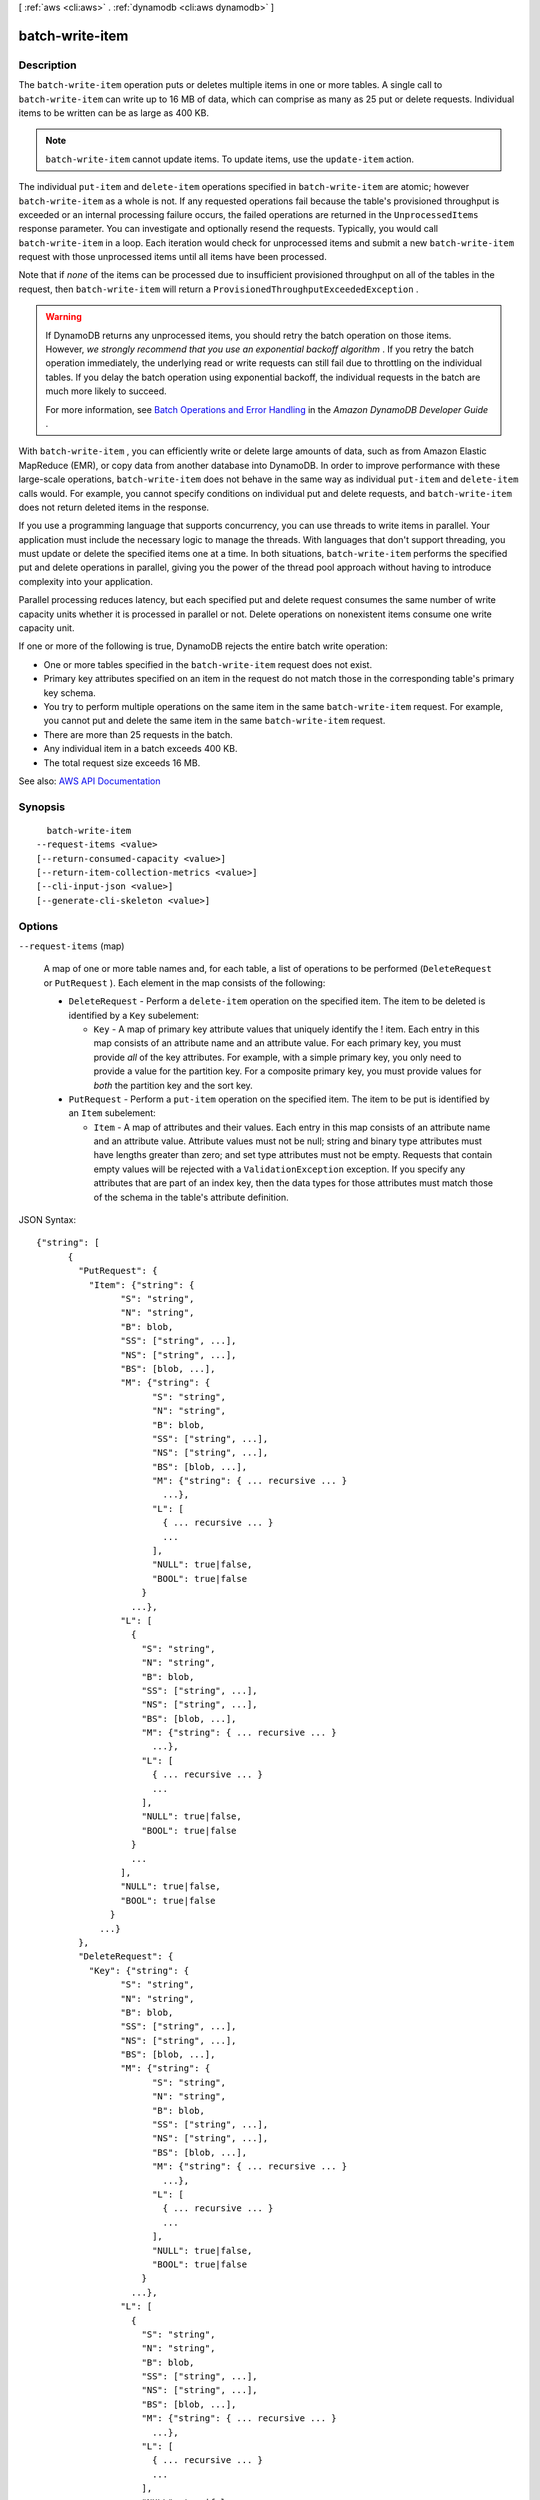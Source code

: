 [ :ref:`aws <cli:aws>` . :ref:`dynamodb <cli:aws dynamodb>` ]

.. _cli:aws dynamodb batch-write-item:


****************
batch-write-item
****************



===========
Description
===========



The ``batch-write-item`` operation puts or deletes multiple items in one or more tables. A single call to ``batch-write-item`` can write up to 16 MB of data, which can comprise as many as 25 put or delete requests. Individual items to be written can be as large as 400 KB.

 

.. note::

   

   ``batch-write-item`` cannot update items. To update items, use the ``update-item`` action.

   

 

The individual ``put-item`` and ``delete-item`` operations specified in ``batch-write-item`` are atomic; however ``batch-write-item`` as a whole is not. If any requested operations fail because the table's provisioned throughput is exceeded or an internal processing failure occurs, the failed operations are returned in the ``UnprocessedItems`` response parameter. You can investigate and optionally resend the requests. Typically, you would call ``batch-write-item`` in a loop. Each iteration would check for unprocessed items and submit a new ``batch-write-item`` request with those unprocessed items until all items have been processed.

 

Note that if *none* of the items can be processed due to insufficient provisioned throughput on all of the tables in the request, then ``batch-write-item`` will return a ``ProvisionedThroughputExceededException`` .

 

.. warning::

   

  If DynamoDB returns any unprocessed items, you should retry the batch operation on those items. However, *we strongly recommend that you use an exponential backoff algorithm* . If you retry the batch operation immediately, the underlying read or write requests can still fail due to throttling on the individual tables. If you delay the batch operation using exponential backoff, the individual requests in the batch are much more likely to succeed.

   

  For more information, see `Batch Operations and Error Handling <http://docs.aws.amazon.com/amazondynamodb/latest/developerguide/ErrorHandling.html#BatchOperations>`_ in the *Amazon DynamoDB Developer Guide* .

   

 

With ``batch-write-item`` , you can efficiently write or delete large amounts of data, such as from Amazon Elastic MapReduce (EMR), or copy data from another database into DynamoDB. In order to improve performance with these large-scale operations, ``batch-write-item`` does not behave in the same way as individual ``put-item`` and ``delete-item`` calls would. For example, you cannot specify conditions on individual put and delete requests, and ``batch-write-item`` does not return deleted items in the response.

 

If you use a programming language that supports concurrency, you can use threads to write items in parallel. Your application must include the necessary logic to manage the threads. With languages that don't support threading, you must update or delete the specified items one at a time. In both situations, ``batch-write-item`` performs the specified put and delete operations in parallel, giving you the power of the thread pool approach without having to introduce complexity into your application.

 

Parallel processing reduces latency, but each specified put and delete request consumes the same number of write capacity units whether it is processed in parallel or not. Delete operations on nonexistent items consume one write capacity unit.

 

If one or more of the following is true, DynamoDB rejects the entire batch write operation:

 

 
* One or more tables specified in the ``batch-write-item`` request does not exist. 
 
* Primary key attributes specified on an item in the request do not match those in the corresponding table's primary key schema. 
 
* You try to perform multiple operations on the same item in the same ``batch-write-item`` request. For example, you cannot put and delete the same item in the same ``batch-write-item`` request.  
 
* There are more than 25 requests in the batch. 
 
* Any individual item in a batch exceeds 400 KB. 
 
* The total request size exceeds 16 MB. 
 



See also: `AWS API Documentation <https://docs.aws.amazon.com/goto/WebAPI/dynamodb-2012-08-10/BatchWriteItem>`_


========
Synopsis
========

::

    batch-write-item
  --request-items <value>
  [--return-consumed-capacity <value>]
  [--return-item-collection-metrics <value>]
  [--cli-input-json <value>]
  [--generate-cli-skeleton <value>]




=======
Options
=======

``--request-items`` (map)


  A map of one or more table names and, for each table, a list of operations to be performed (``DeleteRequest`` or ``PutRequest`` ). Each element in the map consists of the following:

   

   
  * ``DeleteRequest`` - Perform a ``delete-item`` operation on the specified item. The item to be deleted is identified by a ``Key`` subelement: 

     
    * ``Key`` - A map of primary key attribute values that uniquely identify the ! item. Each entry in this map consists of an attribute name and an attribute value. For each primary key, you must provide *all* of the key attributes. For example, with a simple primary key, you only need to provide a value for the partition key. For a composite primary key, you must provide values for *both* the partition key and the sort key. 
     

   
   
  * ``PutRequest`` - Perform a ``put-item`` operation on the specified item. The item to be put is identified by an ``Item`` subelement: 

     
    * ``Item`` - A map of attributes and their values. Each entry in this map consists of an attribute name and an attribute value. Attribute values must not be null; string and binary type attributes must have lengths greater than zero; and set type attributes must not be empty. Requests that contain empty values will be rejected with a ``ValidationException`` exception. If you specify any attributes that are part of an index key, then the data types for those attributes must match those of the schema in the table's attribute definition. 
     

   
   

  



JSON Syntax::

  {"string": [
        {
          "PutRequest": {
            "Item": {"string": {
                  "S": "string",
                  "N": "string",
                  "B": blob,
                  "SS": ["string", ...],
                  "NS": ["string", ...],
                  "BS": [blob, ...],
                  "M": {"string": {
                        "S": "string",
                        "N": "string",
                        "B": blob,
                        "SS": ["string", ...],
                        "NS": ["string", ...],
                        "BS": [blob, ...],
                        "M": {"string": { ... recursive ... }
                          ...},
                        "L": [
                          { ... recursive ... }
                          ...
                        ],
                        "NULL": true|false,
                        "BOOL": true|false
                      }
                    ...},
                  "L": [
                    {
                      "S": "string",
                      "N": "string",
                      "B": blob,
                      "SS": ["string", ...],
                      "NS": ["string", ...],
                      "BS": [blob, ...],
                      "M": {"string": { ... recursive ... }
                        ...},
                      "L": [
                        { ... recursive ... }
                        ...
                      ],
                      "NULL": true|false,
                      "BOOL": true|false
                    }
                    ...
                  ],
                  "NULL": true|false,
                  "BOOL": true|false
                }
              ...}
          },
          "DeleteRequest": {
            "Key": {"string": {
                  "S": "string",
                  "N": "string",
                  "B": blob,
                  "SS": ["string", ...],
                  "NS": ["string", ...],
                  "BS": [blob, ...],
                  "M": {"string": {
                        "S": "string",
                        "N": "string",
                        "B": blob,
                        "SS": ["string", ...],
                        "NS": ["string", ...],
                        "BS": [blob, ...],
                        "M": {"string": { ... recursive ... }
                          ...},
                        "L": [
                          { ... recursive ... }
                          ...
                        ],
                        "NULL": true|false,
                        "BOOL": true|false
                      }
                    ...},
                  "L": [
                    {
                      "S": "string",
                      "N": "string",
                      "B": blob,
                      "SS": ["string", ...],
                      "NS": ["string", ...],
                      "BS": [blob, ...],
                      "M": {"string": { ... recursive ... }
                        ...},
                      "L": [
                        { ... recursive ... }
                        ...
                      ],
                      "NULL": true|false,
                      "BOOL": true|false
                    }
                    ...
                  ],
                  "NULL": true|false,
                  "BOOL": true|false
                }
              ...}
          }
        }
        ...
      ]
    ...}



``--return-consumed-capacity`` (string)


  Determines the level of detail about provisioned throughput consumption that is returned in the response:

   

   
  * ``INDEXES`` - The response includes the aggregate ``ConsumedCapacity`` for the operation, together with ``ConsumedCapacity`` for each table and secondary index that was accessed. Note that some operations, such as ``get-item`` and ``batch-get-item`` , do not access any indexes at all. In these cases, specifying ``INDEXES`` will only return ``ConsumedCapacity`` information for table(s). 
   
  * ``TOTAL`` - The response includes only the aggregate ``ConsumedCapacity`` for the operation. 
   
  * ``NONE`` - No ``ConsumedCapacity`` details are included in the response. 
   

  

  Possible values:

  
  *   ``INDEXES``

  
  *   ``TOTAL``

  
  *   ``NONE``

  

  

``--return-item-collection-metrics`` (string)


  Determines whether item collection metrics are returned. If set to ``SIZE`` , the response includes statistics about item collections, if any, that were modified during the operation are returned in the response. If set to ``NONE`` (the default), no statistics are returned.

  

  Possible values:

  
  *   ``SIZE``

  
  *   ``NONE``

  

  

``--cli-input-json`` (string)
Performs service operation based on the JSON string provided. The JSON string follows the format provided by ``--generate-cli-skeleton``. If other arguments are provided on the command line, the CLI values will override the JSON-provided values.

``--generate-cli-skeleton`` (string)
Prints a JSON skeleton to standard output without sending an API request. If provided with no value or the value ``input``, prints a sample input JSON that can be used as an argument for ``--cli-input-json``. If provided with the value ``output``, it validates the command inputs and returns a sample output JSON for that command.



========
Examples
========

**To add multiple items to a table**

This example adds three new items to the *MusicCollection* table using a batch of three PutItem requests.

Command::

  aws dynamodb batch-write-item --request-items file://request-items.json

The arguments for ``--request-items`` are stored in a JSON file, ``request-items.json``.  Here are the contents of that file::

  {
      "MusicCollection": [
          { 
              "PutRequest": {
                  "Item": {
                      "Artist": {"S": "No One You Know"},
                      "SongTitle": {"S": "Call Me Today"},
                      "AlbumTitle": {"S": "Somewhat Famous"}
                  }
              }
          },
          {
              "PutRequest": {
                  "Item": {
                      "Artist": {"S": "Acme Band"},
                      "SongTitle": {"S": "Happy Day"},
                      "AlbumTitle": {"S": "Songs About Life"}
                  }
              }
          },
          {
              "PutRequest": {
                  "Item": {
                      "Artist": {"S": "No One You Know"},
                      "SongTitle": {"S": "Scared of My Shadow"},
                      "AlbumTitle": {"S": "Blue Sky Blues"}
                  }
              }
          }
      ]
  }

Output::

  {
      "UnprocessedItems": {}
  }


======
Output
======

UnprocessedItems -> (map)

  

  A map of tables and requests against those tables that were not processed. The ``UnprocessedItems`` value is in the same form as ``RequestItems`` , so you can provide this value directly to a subsequent ``batch-get-item`` operation. For more information, see ``RequestItems`` in the Request Parameters section.

   

  Each ``UnprocessedItems`` entry consists of a table name and, for that table, a list of operations to perform (``DeleteRequest`` or ``PutRequest`` ).

   

   
  * ``DeleteRequest`` - Perform a ``delete-item`` operation on the specified item. The item to be deleted is identified by a ``Key`` subelement: 

     
    * ``Key`` - A map of primary key attribute values that uniquely identify the item. Each entry in this map consists of an attribute name and an attribute value. 
     

   
   
  * ``PutRequest`` - Perform a ``put-item`` operation on the specified item. The item to be put is identified by an ``Item`` subelement: 

     
    * ``Item`` - A map of attributes and their values. Each entry in this map consists of an attribute name and an attribute value. Attribute values must not be null; string and binary type attributes must have lengths greater than zero; and set type attributes must not be empty. Requests that contain empty values will be rejected with a ``ValidationException`` exception. If you specify any attributes that are part of an index key, then the data types for those attributes must match those of the schema in the table's attribute definition. 
     

   
   

   

  If there are no unprocessed items remaining, the response contains an empty ``UnprocessedItems`` map.

  

  key -> (string)

    

    

  value -> (list)

    

    (structure)

      

      Represents an operation to perform - either ``delete-item`` or ``put-item`` . You can only request one of these operations, not both, in a single ``WriteRequest`` . If you do need to perform both of these operations, you will need to provide two separate ``WriteRequest`` objects.

      

      PutRequest -> (structure)

        

        A request to perform a ``put-item`` operation.

        

        Item -> (map)

          

          A map of attribute name to attribute values, representing the primary key of an item to be processed by ``put-item`` . All of the table's primary key attributes must be specified, and their data types must match those of the table's key schema. If any attributes are present in the item which are part of an index key schema for the table, their types must match the index key schema.

          

          key -> (string)

            

            

          value -> (structure)

            

            Represents the data for an attribute.

             

            Each attribute value is described as a name-value pair. The name is the data type, and the value is the data itself.

             

            For more information, see `Data Types <http://docs.aws.amazon.com/amazondynamodb/latest/developerguide/HowItWorks.NamingRulesDataTypes.html#HowItWorks.DataTypes>`_ in the *Amazon DynamoDB Developer Guide* .

            

            S -> (string)

              

              An attribute of type String. For example:

               

               ``"S": "Hello"``  

              

              

            N -> (string)

              

              An attribute of type Number. For example:

               

               ``"N": "123.45"``  

               

              Numbers are sent across the network to DynamoDB as strings, to maximize compatibility across languages and libraries. However, DynamoDB treats them as number type attributes for mathematical operations.

              

              

            B -> (blob)

              

              An attribute of type Binary. For example:

               

               ``"B": "dGhpcyB0ZXh0IGlzIGJhc2U2NC1lbmNvZGVk"``  

              

              

            SS -> (list)

              

              An attribute of type String Set. For example:

               

               ``"SS": ["Giraffe", "Hippo" ,"Zebra"]``  

              

              (string)

                

                

              

            NS -> (list)

              

              An attribute of type Number Set. For example:

               

               ``"NS": ["42.2", "-19", "7.5", "3.14"]``  

               

              Numbers are sent across the network to DynamoDB as strings, to maximize compatibility across languages and libraries. However, DynamoDB treats them as number type attributes for mathematical operations.

              

              (string)

                

                

              

            BS -> (list)

              

              An attribute of type Binary Set. For example:

               

               ``"BS": ["U3Vubnk=", "UmFpbnk=", "U25vd3k="]``  

              

              (blob)

                

                

              

            M -> (map)

              

              An attribute of type Map. For example:

               

               ``"M": {"Name": {"S": "Joe"}, "Age": {"N": "35"}}``  

              

              key -> (string)

                

                

              value -> (structure)

                

                Represents the data for an attribute.

                 

                Each attribute value is described as a name-value pair. The name is the data type, and the value is the data itself.

                 

                For more information, see `Data Types <http://docs.aws.amazon.com/amazondynamodb/latest/developerguide/HowItWorks.NamingRulesDataTypes.html#HowItWorks.DataTypes>`_ in the *Amazon DynamoDB Developer Guide* .

                

                S -> (string)

                  

                  An attribute of type String. For example:

                   

                   ``"S": "Hello"``  

                  

                  

                N -> (string)

                  

                  An attribute of type Number. For example:

                   

                   ``"N": "123.45"``  

                   

                  Numbers are sent across the network to DynamoDB as strings, to maximize compatibility across languages and libraries. However, DynamoDB treats them as number type attributes for mathematical operations.

                  

                  

                B -> (blob)

                  

                  An attribute of type Binary. For example:

                   

                   ``"B": "dGhpcyB0ZXh0IGlzIGJhc2U2NC1lbmNvZGVk"``  

                  

                  

                SS -> (list)

                  

                  An attribute of type String Set. For example:

                   

                   ``"SS": ["Giraffe", "Hippo" ,"Zebra"]``  

                  

                  (string)

                    

                    

                  

                NS -> (list)

                  

                  An attribute of type Number Set. For example:

                   

                   ``"NS": ["42.2", "-19", "7.5", "3.14"]``  

                   

                  Numbers are sent across the network to DynamoDB as strings, to maximize compatibility across languages and libraries. However, DynamoDB treats them as number type attributes for mathematical operations.

                  

                  (string)

                    

                    

                  

                BS -> (list)

                  

                  An attribute of type Binary Set. For example:

                   

                   ``"BS": ["U3Vubnk=", "UmFpbnk=", "U25vd3k="]``  

                  

                  (blob)

                    

                    

                  

                M -> (map)

                  

                  An attribute of type Map. For example:

                   

                   ``"M": {"Name": {"S": "Joe"}, "Age": {"N": "35"}}``  

                  

                  key -> (string)

                    

                    

                  ( ... recursive ... )

                L -> (list)

                  

                  An attribute of type List. For example:

                   

                   ``"L": ["Cookies", "Coffee", 3.14159]``  

                  

                  ( ... recursive ... )

                NULL -> (boolean)

                  

                  An attribute of type Null. For example:

                   

                   ``"NULL": true``  

                  

                  

                BOOL -> (boolean)

                  

                  An attribute of type Boolean. For example:

                   

                   ``"BOOL": true``  

                  

                  

                

              

            L -> (list)

              

              An attribute of type List. For example:

               

               ``"L": ["Cookies", "Coffee", 3.14159]``  

              

              (structure)

                

                Represents the data for an attribute.

                 

                Each attribute value is described as a name-value pair. The name is the data type, and the value is the data itself.

                 

                For more information, see `Data Types <http://docs.aws.amazon.com/amazondynamodb/latest/developerguide/HowItWorks.NamingRulesDataTypes.html#HowItWorks.DataTypes>`_ in the *Amazon DynamoDB Developer Guide* .

                

                S -> (string)

                  

                  An attribute of type String. For example:

                   

                   ``"S": "Hello"``  

                  

                  

                N -> (string)

                  

                  An attribute of type Number. For example:

                   

                   ``"N": "123.45"``  

                   

                  Numbers are sent across the network to DynamoDB as strings, to maximize compatibility across languages and libraries. However, DynamoDB treats them as number type attributes for mathematical operations.

                  

                  

                B -> (blob)

                  

                  An attribute of type Binary. For example:

                   

                   ``"B": "dGhpcyB0ZXh0IGlzIGJhc2U2NC1lbmNvZGVk"``  

                  

                  

                SS -> (list)

                  

                  An attribute of type String Set. For example:

                   

                   ``"SS": ["Giraffe", "Hippo" ,"Zebra"]``  

                  

                  (string)

                    

                    

                  

                NS -> (list)

                  

                  An attribute of type Number Set. For example:

                   

                   ``"NS": ["42.2", "-19", "7.5", "3.14"]``  

                   

                  Numbers are sent across the network to DynamoDB as strings, to maximize compatibility across languages and libraries. However, DynamoDB treats them as number type attributes for mathematical operations.

                  

                  (string)

                    

                    

                  

                BS -> (list)

                  

                  An attribute of type Binary Set. For example:

                   

                   ``"BS": ["U3Vubnk=", "UmFpbnk=", "U25vd3k="]``  

                  

                  (blob)

                    

                    

                  

                M -> (map)

                  

                  An attribute of type Map. For example:

                   

                   ``"M": {"Name": {"S": "Joe"}, "Age": {"N": "35"}}``  

                  

                  key -> (string)

                    

                    

                  ( ... recursive ... )

                L -> (list)

                  

                  An attribute of type List. For example:

                   

                   ``"L": ["Cookies", "Coffee", 3.14159]``  

                  

                  ( ... recursive ... )

                NULL -> (boolean)

                  

                  An attribute of type Null. For example:

                   

                   ``"NULL": true``  

                  

                  

                BOOL -> (boolean)

                  

                  An attribute of type Boolean. For example:

                   

                   ``"BOOL": true``  

                  

                  

                

              

            NULL -> (boolean)

              

              An attribute of type Null. For example:

               

               ``"NULL": true``  

              

              

            BOOL -> (boolean)

              

              An attribute of type Boolean. For example:

               

               ``"BOOL": true``  

              

              

            

          

        

      DeleteRequest -> (structure)

        

        A request to perform a ``delete-item`` operation.

        

        Key -> (map)

          

          A map of attribute name to attribute values, representing the primary key of the item to delete. All of the table's primary key attributes must be specified, and their data types must match those of the table's key schema.

          

          key -> (string)

            

            

          value -> (structure)

            

            Represents the data for an attribute.

             

            Each attribute value is described as a name-value pair. The name is the data type, and the value is the data itself.

             

            For more information, see `Data Types <http://docs.aws.amazon.com/amazondynamodb/latest/developerguide/HowItWorks.NamingRulesDataTypes.html#HowItWorks.DataTypes>`_ in the *Amazon DynamoDB Developer Guide* .

            

            S -> (string)

              

              An attribute of type String. For example:

               

               ``"S": "Hello"``  

              

              

            N -> (string)

              

              An attribute of type Number. For example:

               

               ``"N": "123.45"``  

               

              Numbers are sent across the network to DynamoDB as strings, to maximize compatibility across languages and libraries. However, DynamoDB treats them as number type attributes for mathematical operations.

              

              

            B -> (blob)

              

              An attribute of type Binary. For example:

               

               ``"B": "dGhpcyB0ZXh0IGlzIGJhc2U2NC1lbmNvZGVk"``  

              

              

            SS -> (list)

              

              An attribute of type String Set. For example:

               

               ``"SS": ["Giraffe", "Hippo" ,"Zebra"]``  

              

              (string)

                

                

              

            NS -> (list)

              

              An attribute of type Number Set. For example:

               

               ``"NS": ["42.2", "-19", "7.5", "3.14"]``  

               

              Numbers are sent across the network to DynamoDB as strings, to maximize compatibility across languages and libraries. However, DynamoDB treats them as number type attributes for mathematical operations.

              

              (string)

                

                

              

            BS -> (list)

              

              An attribute of type Binary Set. For example:

               

               ``"BS": ["U3Vubnk=", "UmFpbnk=", "U25vd3k="]``  

              

              (blob)

                

                

              

            M -> (map)

              

              An attribute of type Map. For example:

               

               ``"M": {"Name": {"S": "Joe"}, "Age": {"N": "35"}}``  

              

              key -> (string)

                

                

              value -> (structure)

                

                Represents the data for an attribute.

                 

                Each attribute value is described as a name-value pair. The name is the data type, and the value is the data itself.

                 

                For more information, see `Data Types <http://docs.aws.amazon.com/amazondynamodb/latest/developerguide/HowItWorks.NamingRulesDataTypes.html#HowItWorks.DataTypes>`_ in the *Amazon DynamoDB Developer Guide* .

                

                S -> (string)

                  

                  An attribute of type String. For example:

                   

                   ``"S": "Hello"``  

                  

                  

                N -> (string)

                  

                  An attribute of type Number. For example:

                   

                   ``"N": "123.45"``  

                   

                  Numbers are sent across the network to DynamoDB as strings, to maximize compatibility across languages and libraries. However, DynamoDB treats them as number type attributes for mathematical operations.

                  

                  

                B -> (blob)

                  

                  An attribute of type Binary. For example:

                   

                   ``"B": "dGhpcyB0ZXh0IGlzIGJhc2U2NC1lbmNvZGVk"``  

                  

                  

                SS -> (list)

                  

                  An attribute of type String Set. For example:

                   

                   ``"SS": ["Giraffe", "Hippo" ,"Zebra"]``  

                  

                  (string)

                    

                    

                  

                NS -> (list)

                  

                  An attribute of type Number Set. For example:

                   

                   ``"NS": ["42.2", "-19", "7.5", "3.14"]``  

                   

                  Numbers are sent across the network to DynamoDB as strings, to maximize compatibility across languages and libraries. However, DynamoDB treats them as number type attributes for mathematical operations.

                  

                  (string)

                    

                    

                  

                BS -> (list)

                  

                  An attribute of type Binary Set. For example:

                   

                   ``"BS": ["U3Vubnk=", "UmFpbnk=", "U25vd3k="]``  

                  

                  (blob)

                    

                    

                  

                M -> (map)

                  

                  An attribute of type Map. For example:

                   

                   ``"M": {"Name": {"S": "Joe"}, "Age": {"N": "35"}}``  

                  

                  key -> (string)

                    

                    

                  ( ... recursive ... )

                L -> (list)

                  

                  An attribute of type List. For example:

                   

                   ``"L": ["Cookies", "Coffee", 3.14159]``  

                  

                  ( ... recursive ... )

                NULL -> (boolean)

                  

                  An attribute of type Null. For example:

                   

                   ``"NULL": true``  

                  

                  

                BOOL -> (boolean)

                  

                  An attribute of type Boolean. For example:

                   

                   ``"BOOL": true``  

                  

                  

                

              

            L -> (list)

              

              An attribute of type List. For example:

               

               ``"L": ["Cookies", "Coffee", 3.14159]``  

              

              (structure)

                

                Represents the data for an attribute.

                 

                Each attribute value is described as a name-value pair. The name is the data type, and the value is the data itself.

                 

                For more information, see `Data Types <http://docs.aws.amazon.com/amazondynamodb/latest/developerguide/HowItWorks.NamingRulesDataTypes.html#HowItWorks.DataTypes>`_ in the *Amazon DynamoDB Developer Guide* .

                

                S -> (string)

                  

                  An attribute of type String. For example:

                   

                   ``"S": "Hello"``  

                  

                  

                N -> (string)

                  

                  An attribute of type Number. For example:

                   

                   ``"N": "123.45"``  

                   

                  Numbers are sent across the network to DynamoDB as strings, to maximize compatibility across languages and libraries. However, DynamoDB treats them as number type attributes for mathematical operations.

                  

                  

                B -> (blob)

                  

                  An attribute of type Binary. For example:

                   

                   ``"B": "dGhpcyB0ZXh0IGlzIGJhc2U2NC1lbmNvZGVk"``  

                  

                  

                SS -> (list)

                  

                  An attribute of type String Set. For example:

                   

                   ``"SS": ["Giraffe", "Hippo" ,"Zebra"]``  

                  

                  (string)

                    

                    

                  

                NS -> (list)

                  

                  An attribute of type Number Set. For example:

                   

                   ``"NS": ["42.2", "-19", "7.5", "3.14"]``  

                   

                  Numbers are sent across the network to DynamoDB as strings, to maximize compatibility across languages and libraries. However, DynamoDB treats them as number type attributes for mathematical operations.

                  

                  (string)

                    

                    

                  

                BS -> (list)

                  

                  An attribute of type Binary Set. For example:

                   

                   ``"BS": ["U3Vubnk=", "UmFpbnk=", "U25vd3k="]``  

                  

                  (blob)

                    

                    

                  

                M -> (map)

                  

                  An attribute of type Map. For example:

                   

                   ``"M": {"Name": {"S": "Joe"}, "Age": {"N": "35"}}``  

                  

                  key -> (string)

                    

                    

                  ( ... recursive ... )

                L -> (list)

                  

                  An attribute of type List. For example:

                   

                   ``"L": ["Cookies", "Coffee", 3.14159]``  

                  

                  ( ... recursive ... )

                NULL -> (boolean)

                  

                  An attribute of type Null. For example:

                   

                   ``"NULL": true``  

                  

                  

                BOOL -> (boolean)

                  

                  An attribute of type Boolean. For example:

                   

                   ``"BOOL": true``  

                  

                  

                

              

            NULL -> (boolean)

              

              An attribute of type Null. For example:

               

               ``"NULL": true``  

              

              

            BOOL -> (boolean)

              

              An attribute of type Boolean. For example:

               

               ``"BOOL": true``  

              

              

            

          

        

      

    

  

ItemCollectionMetrics -> (map)

  

  A list of tables that were processed by ``batch-write-item`` and, for each table, information about any item collections that were affected by individual ``delete-item`` or ``put-item`` operations.

   

  Each entry consists of the following subelements:

   

   
  * ``ItemCollectionKey`` - The partition key value of the item collection. This is the same as the partition key value of the item. 
   
  * ``SizeEstimateRange`` - An estimate of item collection size, expressed in GB. This is a two-element array containing a lower bound and an upper bound for the estimate. The estimate includes the size of all the items in the table, plus the size of all attributes projected into all of the local secondary indexes on the table. Use this estimate to measure whether a local secondary index is approaching its size limit. The estimate is subject to change over time; therefore, do not rely on the precision or accuracy of the estimate. 
   

  

  key -> (string)

    

    

  value -> (list)

    

    (structure)

      

      Information about item collections, if any, that were affected by the operation. ``ItemCollectionMetrics`` is only returned if the request asked for it. If the table does not have any local secondary indexes, this information is not returned in the response.

      

      ItemCollectionKey -> (map)

        

        The partition key value of the item collection. This value is the same as the partition key value of the item.

        

        key -> (string)

          

          

        value -> (structure)

          

          Represents the data for an attribute.

           

          Each attribute value is described as a name-value pair. The name is the data type, and the value is the data itself.

           

          For more information, see `Data Types <http://docs.aws.amazon.com/amazondynamodb/latest/developerguide/HowItWorks.NamingRulesDataTypes.html#HowItWorks.DataTypes>`_ in the *Amazon DynamoDB Developer Guide* .

          

          S -> (string)

            

            An attribute of type String. For example:

             

             ``"S": "Hello"``  

            

            

          N -> (string)

            

            An attribute of type Number. For example:

             

             ``"N": "123.45"``  

             

            Numbers are sent across the network to DynamoDB as strings, to maximize compatibility across languages and libraries. However, DynamoDB treats them as number type attributes for mathematical operations.

            

            

          B -> (blob)

            

            An attribute of type Binary. For example:

             

             ``"B": "dGhpcyB0ZXh0IGlzIGJhc2U2NC1lbmNvZGVk"``  

            

            

          SS -> (list)

            

            An attribute of type String Set. For example:

             

             ``"SS": ["Giraffe", "Hippo" ,"Zebra"]``  

            

            (string)

              

              

            

          NS -> (list)

            

            An attribute of type Number Set. For example:

             

             ``"NS": ["42.2", "-19", "7.5", "3.14"]``  

             

            Numbers are sent across the network to DynamoDB as strings, to maximize compatibility across languages and libraries. However, DynamoDB treats them as number type attributes for mathematical operations.

            

            (string)

              

              

            

          BS -> (list)

            

            An attribute of type Binary Set. For example:

             

             ``"BS": ["U3Vubnk=", "UmFpbnk=", "U25vd3k="]``  

            

            (blob)

              

              

            

          M -> (map)

            

            An attribute of type Map. For example:

             

             ``"M": {"Name": {"S": "Joe"}, "Age": {"N": "35"}}``  

            

            key -> (string)

              

              

            value -> (structure)

              

              Represents the data for an attribute.

               

              Each attribute value is described as a name-value pair. The name is the data type, and the value is the data itself.

               

              For more information, see `Data Types <http://docs.aws.amazon.com/amazondynamodb/latest/developerguide/HowItWorks.NamingRulesDataTypes.html#HowItWorks.DataTypes>`_ in the *Amazon DynamoDB Developer Guide* .

              

              S -> (string)

                

                An attribute of type String. For example:

                 

                 ``"S": "Hello"``  

                

                

              N -> (string)

                

                An attribute of type Number. For example:

                 

                 ``"N": "123.45"``  

                 

                Numbers are sent across the network to DynamoDB as strings, to maximize compatibility across languages and libraries. However, DynamoDB treats them as number type attributes for mathematical operations.

                

                

              B -> (blob)

                

                An attribute of type Binary. For example:

                 

                 ``"B": "dGhpcyB0ZXh0IGlzIGJhc2U2NC1lbmNvZGVk"``  

                

                

              SS -> (list)

                

                An attribute of type String Set. For example:

                 

                 ``"SS": ["Giraffe", "Hippo" ,"Zebra"]``  

                

                (string)

                  

                  

                

              NS -> (list)

                

                An attribute of type Number Set. For example:

                 

                 ``"NS": ["42.2", "-19", "7.5", "3.14"]``  

                 

                Numbers are sent across the network to DynamoDB as strings, to maximize compatibility across languages and libraries. However, DynamoDB treats them as number type attributes for mathematical operations.

                

                (string)

                  

                  

                

              BS -> (list)

                

                An attribute of type Binary Set. For example:

                 

                 ``"BS": ["U3Vubnk=", "UmFpbnk=", "U25vd3k="]``  

                

                (blob)

                  

                  

                

              M -> (map)

                

                An attribute of type Map. For example:

                 

                 ``"M": {"Name": {"S": "Joe"}, "Age": {"N": "35"}}``  

                

                key -> (string)

                  

                  

                ( ... recursive ... )

              L -> (list)

                

                An attribute of type List. For example:

                 

                 ``"L": ["Cookies", "Coffee", 3.14159]``  

                

                ( ... recursive ... )

              NULL -> (boolean)

                

                An attribute of type Null. For example:

                 

                 ``"NULL": true``  

                

                

              BOOL -> (boolean)

                

                An attribute of type Boolean. For example:

                 

                 ``"BOOL": true``  

                

                

              

            

          L -> (list)

            

            An attribute of type List. For example:

             

             ``"L": ["Cookies", "Coffee", 3.14159]``  

            

            (structure)

              

              Represents the data for an attribute.

               

              Each attribute value is described as a name-value pair. The name is the data type, and the value is the data itself.

               

              For more information, see `Data Types <http://docs.aws.amazon.com/amazondynamodb/latest/developerguide/HowItWorks.NamingRulesDataTypes.html#HowItWorks.DataTypes>`_ in the *Amazon DynamoDB Developer Guide* .

              

              S -> (string)

                

                An attribute of type String. For example:

                 

                 ``"S": "Hello"``  

                

                

              N -> (string)

                

                An attribute of type Number. For example:

                 

                 ``"N": "123.45"``  

                 

                Numbers are sent across the network to DynamoDB as strings, to maximize compatibility across languages and libraries. However, DynamoDB treats them as number type attributes for mathematical operations.

                

                

              B -> (blob)

                

                An attribute of type Binary. For example:

                 

                 ``"B": "dGhpcyB0ZXh0IGlzIGJhc2U2NC1lbmNvZGVk"``  

                

                

              SS -> (list)

                

                An attribute of type String Set. For example:

                 

                 ``"SS": ["Giraffe", "Hippo" ,"Zebra"]``  

                

                (string)

                  

                  

                

              NS -> (list)

                

                An attribute of type Number Set. For example:

                 

                 ``"NS": ["42.2", "-19", "7.5", "3.14"]``  

                 

                Numbers are sent across the network to DynamoDB as strings, to maximize compatibility across languages and libraries. However, DynamoDB treats them as number type attributes for mathematical operations.

                

                (string)

                  

                  

                

              BS -> (list)

                

                An attribute of type Binary Set. For example:

                 

                 ``"BS": ["U3Vubnk=", "UmFpbnk=", "U25vd3k="]``  

                

                (blob)

                  

                  

                

              M -> (map)

                

                An attribute of type Map. For example:

                 

                 ``"M": {"Name": {"S": "Joe"}, "Age": {"N": "35"}}``  

                

                key -> (string)

                  

                  

                ( ... recursive ... )

              L -> (list)

                

                An attribute of type List. For example:

                 

                 ``"L": ["Cookies", "Coffee", 3.14159]``  

                

                ( ... recursive ... )

              NULL -> (boolean)

                

                An attribute of type Null. For example:

                 

                 ``"NULL": true``  

                

                

              BOOL -> (boolean)

                

                An attribute of type Boolean. For example:

                 

                 ``"BOOL": true``  

                

                

              

            

          NULL -> (boolean)

            

            An attribute of type Null. For example:

             

             ``"NULL": true``  

            

            

          BOOL -> (boolean)

            

            An attribute of type Boolean. For example:

             

             ``"BOOL": true``  

            

            

          

        

      SizeEstimateRangeGB -> (list)

        

        An estimate of item collection size, in gigabytes. This value is a two-element array containing a lower bound and an upper bound for the estimate. The estimate includes the size of all the items in the table, plus the size of all attributes projected into all of the local secondary indexes on that table. Use this estimate to measure whether a local secondary index is approaching its size limit.

         

        The estimate is subject to change over time; therefore, do not rely on the precision or accuracy of the estimate.

        

        (double)

          

          

        

      

    

  

ConsumedCapacity -> (list)

  

  The capacity units consumed by the entire ``batch-write-item`` operation.

   

  Each element consists of:

   

   
  * ``TableName`` - The table that consumed the provisioned throughput. 
   
  * ``CapacityUnits`` - The total number of capacity units consumed. 
   

  

  (structure)

    

    The capacity units consumed by an operation. The data returned includes the total provisioned throughput consumed, along with statistics for the table and any indexes involved in the operation. ``ConsumedCapacity`` is only returned if the request asked for it. For more information, see `Provisioned Throughput <http://docs.aws.amazon.com/amazondynamodb/latest/developerguide/ProvisionedThroughputIntro.html>`_ in the *Amazon DynamoDB Developer Guide* .

    

    TableName -> (string)

      

      The name of the table that was affected by the operation.

      

      

    CapacityUnits -> (double)

      

      The total number of capacity units consumed by the operation.

      

      

    Table -> (structure)

      

      The amount of throughput consumed on the table affected by the operation.

      

      CapacityUnits -> (double)

        

        The total number of capacity units consumed on a table or an index.

        

        

      

    LocalSecondaryIndexes -> (map)

      

      The amount of throughput consumed on each local index affected by the operation.

      

      key -> (string)

        

        

      value -> (structure)

        

        Represents the amount of provisioned throughput capacity consumed on a table or an index.

        

        CapacityUnits -> (double)

          

          The total number of capacity units consumed on a table or an index.

          

          

        

      

    GlobalSecondaryIndexes -> (map)

      

      The amount of throughput consumed on each global index affected by the operation.

      

      key -> (string)

        

        

      value -> (structure)

        

        Represents the amount of provisioned throughput capacity consumed on a table or an index.

        

        CapacityUnits -> (double)

          

          The total number of capacity units consumed on a table or an index.

          

          

        

      

    

  

